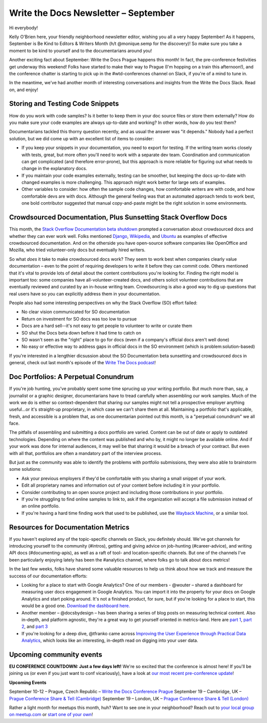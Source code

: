 .. post:: September 6, 2017
   :tags: newsletter

#####################################
Write the Docs Newsletter – September
#####################################

Hi everybody!

Kelly O'Brien here, your friendly neighborhood newsletter editor, wishing you all a very happy September! As it happens, September is Be Kind to Editors & Writers Month (h/t @monique.semp for the discovery)! So make sure you take a moment to be kind to yourself and to the documentarians around you!

Another exciting fact about September: Write the Docs Prague happens this month! In fact, the pre-conference festivities get underway this weekend! Folks have started to make their way to Prague (I'm hopping on a train this afternoon!), and the conference chatter is starting to pick up in the #wtd-conferences channel on Slack, if you're of a mind to tune in.

In the meantime, we've had another month of interesting conversations and insights from the Write the Docs Slack. Read on, and enjoy!

*********************************
Storing and Testing Code Snippets
*********************************
How do you work with code samples? Is it better to keep them in your doc source files or store them externally? How do you make sure your code examples are always up-to-date and working? In other words, how do you test them?

Documentarians tackled this thorny question recently, and as usual the answer was "it depends." Nobody had a perfect solution, but we did come up with an excellent list of items to consider:

* If you keep your snippets in your documentation, you need to export for testing. If the writing team works closely with tests, great, but more often you'll need to work with a separate dev team. Coordination and communication can get complicated (and therefore error-prone), but this approach is more reliable for figuring out what needs to change in the explanatory docs.

* If you maintain your code examples externally, testing can be smoother, but keeping the docs up-to-date with changed examples is more challenging. This approach might work better for large sets of examples.

* Other variables to consider: how often the sample code changes, how comfortable writers are with code, and how comfortable devs are with docs. Although the general feeling was that an automated approach tends to work best, one bold contributor suggested that manual copy-and-paste might be the right solution in some environments.

***************************************************************
Crowdsourced Documentation, Plus Sunsetting Stack Overflow Docs
***************************************************************
This month, the `Stack Overflow Documentation beta shutdown <https://meta.stackoverflow.com/questions/354217/sunsetting-documentation>`_ prompted a conversation about crowdsourced docs and whether they can ever work well. Folks mentioned `Django <https://docs.djangoproject.com/en/1.11/>`_, `Wikipedia <https://www.wikipedia.org>`_, and `Ubuntu <https://help.ubuntu.com>`_ as examples of effective crowdsourced documentation. And on the otherside you have open-source software companies like OpenOffice and Mozilla, who tried volunteer-only docs but eventually hired writers.

So what *does* it take to make crowdsourced docs work? They seem to work best when companies clearly value documentation – even to the point of requiring developers to write it before they can commit code. Others mentioned that it's vital to provide lots of detail about the content contributions you're looking for. Finding the right model is important too: some companies have all-volunteer-created docs, and others solicit volunteer contributions that are eventually reviewed and curated by an in-house writing team. Crowdsourcing is also a good way to dig up questions that real users have so you can explicitly address them in your documentation.

People also had some interesting perspectives on why the Stack Overflow (SO) effort failed:

* No clear vision communicated for SO documentation
* Return on investment for SO docs was too low to pursue
* Docs are a hard sell--it's not easy to get people to volunteer to write or curate them
* SO shut the Docs beta down before it had time to catch on
* SO wasn't seen as the "right" place to go for docs (even if a company's official docs aren't well done)
* No easy or effective way to address gaps in official docs in the SO environment (which is problem:solution-based)

If you're interested in a lengthier dicsussion about the SO Documentation beta sunsetting and crowdsourced docs in general, check out last month's episode of the `Write The Docs podcast <http://podcast.writethedocs.org/2017/08/22/stack-overflow-failure-open-source-challenges/>`_!

*************************************
Doc Portfolios: A Perpetual Conundrum
*************************************
If you're job hunting, you've probably spent some time sprucing up your writing portfolio. But much more than, say, a journalist or a graphic designer, documentarians have to tread carefully when assembling our work samples. Much of the work we do is either so context-dependent that sharing our samples might not tell a prospective employer anything useful...or it's straight-up proprietary, in which case we can't share them at all. Maintaining a portfolio that's applicable, fresh, and accessible is a problem that, as one documentarian pointed out this month, is a "perpetual conundrum" we all face.

The pitfalls of assembling and submitting a docs portfolio are varied. Content can be out of date or apply to outdated technologies. Depending on where the content was published and who by, it might no longer be available online. And if your work was done for internal audiences, it may well be that sharing it would be a breach of your contract. But even with all that, portfolios are often a mandatory part of the interview process.

But just as the community was able to identify the problems with portfolio submissions, they were also able to brainstorm some solutions:

* Ask your previous employers if they'd be comfortable with you sharing a small snippet of your work.
* Edit all proprietary names and information out of your content before including it in your portfolio.
* Consider contributing to an open source project and including those contributions in your portfolio.
* If you're struggling to find online samples to link to, ask if the organization will accept a file submission instead of an online portfolio.
* If you're having a hard time finding work that used to be published, use the `Wayback Machine <https://archive.org/web/>`_, or a similar tool.

***********************************
Resources for Documentation Metrics
***********************************

If you haven't explored any of the topic-specific channels on Slack, you definitely should. We've got channels for introducing yourself to the community (#intros), getting and giving advice on job-hunting (#career-advice), and writing API docs (#documenting-apis), as well as a raft of tool- and location-specific channels. But one of the channels I've been particularly enjoying lately has been the #analytics channel, where folks go to talk about docs metrics!

In the last few weeks, folks have shared some valuable resources to help us think about how we track and measure the success of our documentation efforts:

* Looking for a place to start with Google Analytics? One of our members - @wouter – shared a dashboard for measuring user docs engagement in Google Analytics. You can import it into the property for your docs on Google Analytics and start poking around. It's not a finished product, for sure, but if you're looking for a place to start, this would be a good one. `Download the dashboard here.  <https://analytics.google.com/analytics/gallery/#posts/search/%3F_.term%3Duser%20documentation%26_.start%3D0%26_.viewId%3Dja0-XZQsSB-GH7K3Hw3BWw/>`_
* Another member – @docsbydesign – has been sharing a series of blog posts on measuring technical content. Also in-depth, and platform agnostic, they're a great way to get yourself oriented in metrics-land. Here are `part 1 <http://docsbydesign.com/2017/08/24/measuring-your-technical-content-part-1/>`_, `part 2 <http://docsbydesign.com/2017/08/27/measuring-your-technical-content-part-2/>`_, and `part 3 <http://docsbydesign.com/2017/08/29/measuring-your-technical-content-part-3/>`_
* If you're looking for a deep dive, @tfranko came across  `Improving the User Experience through Practical Data Analytics  <https://www.safaribooksonline.com/library/view/improving-the-user/9780128006351/>`_, which looks like an interesting, in-depth read on digging into your user data.

*************************
Upcoming community events
*************************

**EU CONFERENCE COUNTDOWN: Just a few days left!**
We're so excited that the conference is almost here! If you'll be joining us (or even if you just want to conf vicariously), have a look at `our most recent pre-conference update  <http://www.writethedocs.org/conf/eu/2017/news/2week-info/>`_!

**Upcoming Events**

September 10-12 – Prague, Czech Republic – `Write the Docs Conference Prague <http://www.writethedocs.org/conf/eu/2017/>`_
September 19 – Cambridge, UK – `Prague Conference Share & Tell (Cambridge)  <https://www.meetup.com/Write-The-Docs-Cambridge/events/240634962/>`_
September 19 – London, UK – `Prague Conference Share & Tell (London) <https://www.meetup.com/Write-The-Docs-London/events/243010607/>`_

Rather a light month for meetups this month, huh? Want to see one in your neighborhood? Reach out to `your local group on meetup.com <https://www.meetup.com/>`_ or `start one of your own <https://www.youtube.com/watch?v=ZwQ8Kd48d0w&>`_!
